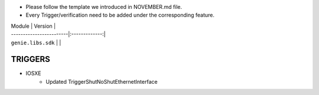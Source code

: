 * Please follow the template we introduced in NOVEMBER.md file.
* Every Trigger/verification need to be added under the corresponding feature.

| Module                  | Version       |
| ------------------------|:-------------:|
| ``genie.libs.sdk``      |               |

--------------------------------------------------------------------------------------
                                TRIGGERS
--------------------------------------------------------------------------------------

* IOSXE
    *  Updated TriggerShutNoShutEthernetInterface
